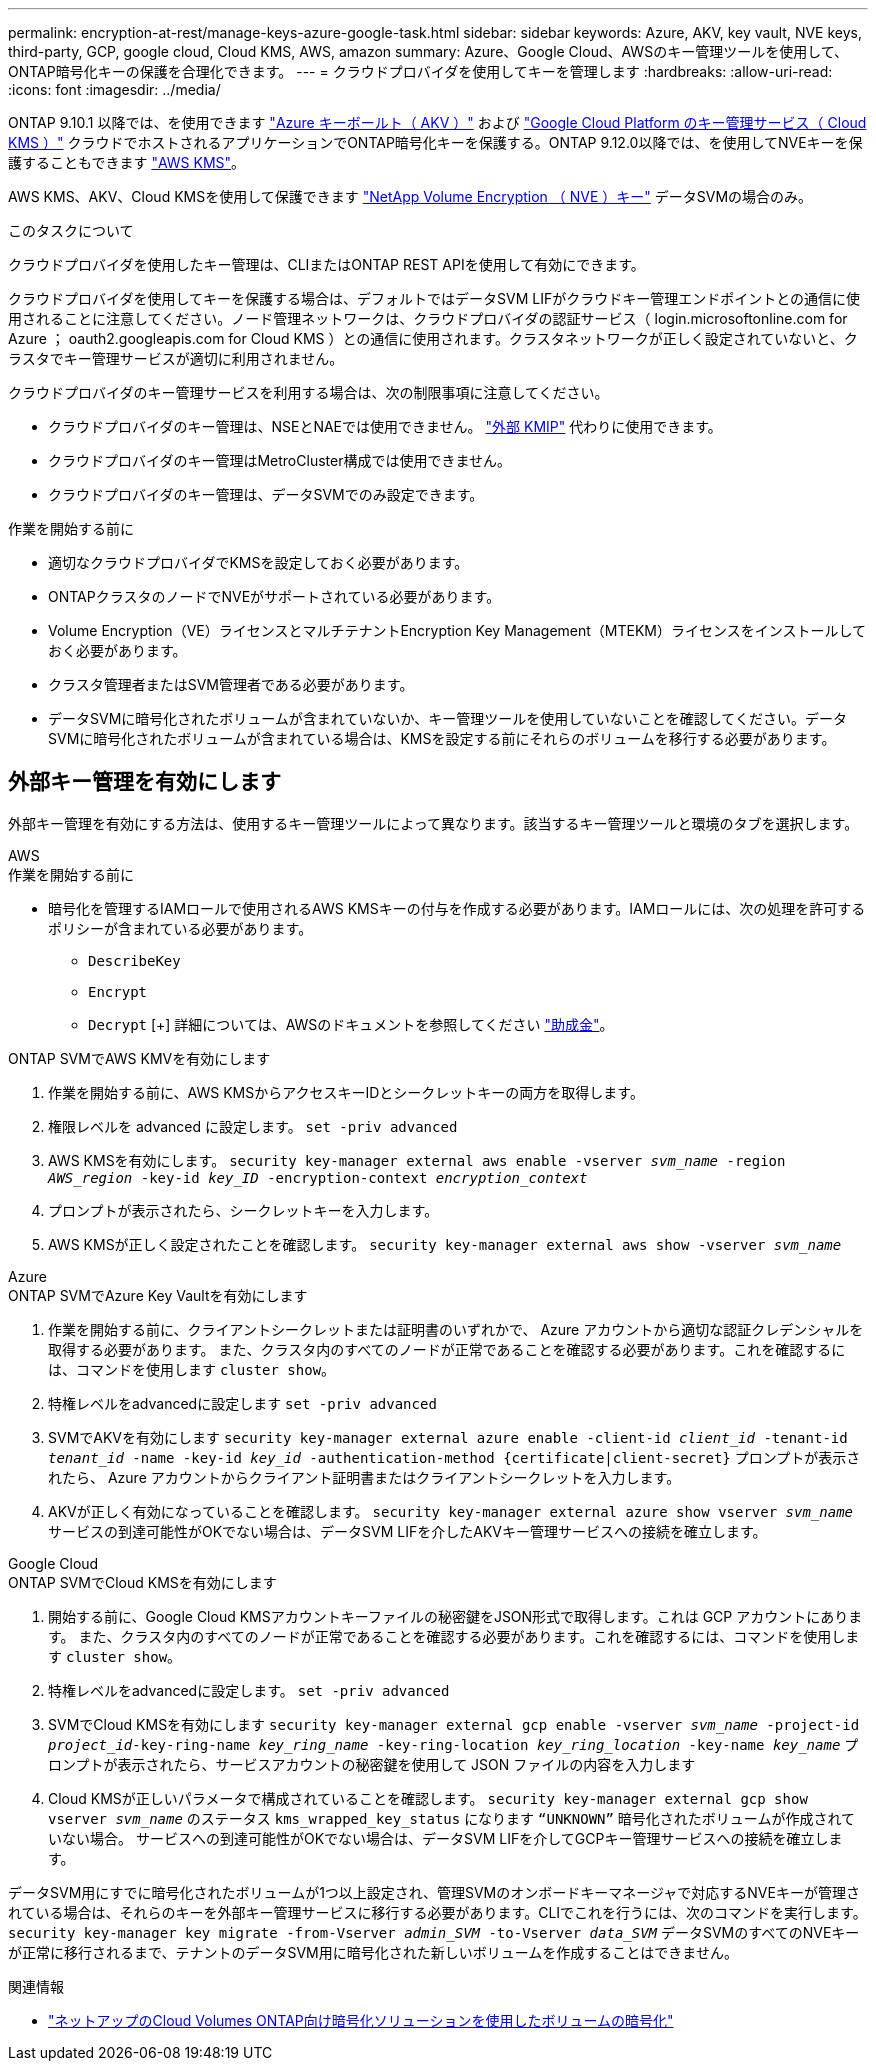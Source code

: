 ---
permalink: encryption-at-rest/manage-keys-azure-google-task.html 
sidebar: sidebar 
keywords: Azure, AKV, key vault, NVE keys, third-party, GCP, google cloud, Cloud KMS, AWS, amazon 
summary: Azure、Google Cloud、AWSのキー管理ツールを使用して、ONTAP暗号化キーの保護を合理化できます。 
---
= クラウドプロバイダを使用してキーを管理します
:hardbreaks:
:allow-uri-read: 
:icons: font
:imagesdir: ../media/


[role="lead"]
ONTAP 9.10.1 以降では、を使用できます link:https://docs.microsoft.com/en-us/azure/key-vault/general/basic-concepts["Azure キーボールト（ AKV ）"^] および link:https://cloud.google.com/kms/docs["Google Cloud Platform のキー管理サービス（ Cloud KMS ）"^] クラウドでホストされるアプリケーションでONTAP暗号化キーを保護する。ONTAP 9.12.0以降では、を使用してNVEキーを保護することもできます link:https://docs.aws.amazon.com/kms/latest/developerguide/overview.html["AWS KMS"^]。

AWS KMS、AKV、Cloud KMSを使用して保護できます link:configure-netapp-volume-encryption-concept.html["NetApp Volume Encryption （ NVE ）キー"] データSVMの場合のみ。

.このタスクについて
クラウドプロバイダを使用したキー管理は、CLIまたはONTAP REST APIを使用して有効にできます。

クラウドプロバイダを使用してキーを保護する場合は、デフォルトではデータSVM LIFがクラウドキー管理エンドポイントとの通信に使用されることに注意してください。ノード管理ネットワークは、クラウドプロバイダの認証サービス（ login.microsoftonline.com for Azure ； oauth2.googleapis.com for Cloud KMS ）との通信に使用されます。クラスタネットワークが正しく設定されていないと、クラスタでキー管理サービスが適切に利用されません。

クラウドプロバイダのキー管理サービスを利用する場合は、次の制限事項に注意してください。

* クラウドプロバイダのキー管理は、NSEとNAEでは使用できません。 link:enable-external-key-management-96-later-nve-task.html["外部 KMIP"] 代わりに使用できます。
* クラウドプロバイダのキー管理はMetroCluster構成では使用できません。
* クラウドプロバイダのキー管理は、データSVMでのみ設定できます。


.作業を開始する前に
* 適切なクラウドプロバイダでKMSを設定しておく必要があります。
* ONTAPクラスタのノードでNVEがサポートされている必要があります。
* Volume Encryption（VE）ライセンスとマルチテナントEncryption Key Management（MTEKM）ライセンスをインストールしておく必要があります。
* クラスタ管理者またはSVM管理者である必要があります。
* データSVMに暗号化されたボリュームが含まれていないか、キー管理ツールを使用していないことを確認してください。データSVMに暗号化されたボリュームが含まれている場合は、KMSを設定する前にそれらのボリュームを移行する必要があります。




== 外部キー管理を有効にします

外部キー管理を有効にする方法は、使用するキー管理ツールによって異なります。該当するキー管理ツールと環境のタブを選択します。

[role="tabbed-block"]
====
.AWS
--
.作業を開始する前に
* 暗号化を管理するIAMロールで使用されるAWS KMSキーの付与を作成する必要があります。IAMロールには、次の処理を許可するポリシーが含まれている必要があります。
+
** `DescribeKey`
** `Encrypt`
** `Decrypt`
[+]
詳細については、AWSのドキュメントを参照してください link:https://docs.aws.amazon.com/kms/latest/developerguide/concepts.html#grant["助成金"^]。




.ONTAP SVMでAWS KMVを有効にします
. 作業を開始する前に、AWS KMSからアクセスキーIDとシークレットキーの両方を取得します。
. 権限レベルを advanced に設定します。
`set -priv advanced`
. AWS KMSを有効にします。
`security key-manager external aws enable -vserver _svm_name_ -region _AWS_region_ -key-id _key_ID_ -encryption-context _encryption_context_`
. プロンプトが表示されたら、シークレットキーを入力します。
. AWS KMSが正しく設定されたことを確認します。
`security key-manager external aws show -vserver _svm_name_`


--
.Azure
--
.ONTAP SVMでAzure Key Vaultを有効にします
. 作業を開始する前に、クライアントシークレットまたは証明書のいずれかで、 Azure アカウントから適切な認証クレデンシャルを取得する必要があります。
また、クラスタ内のすべてのノードが正常であることを確認する必要があります。これを確認するには、コマンドを使用します `cluster show`。
. 特権レベルをadvancedに設定します
`set -priv advanced`
. SVMでAKVを有効にします
`security key-manager external azure enable -client-id _client_id_ -tenant-id _tenant_id_ -name -key-id _key_id_ -authentication-method {certificate|client-secret}`
プロンプトが表示されたら、 Azure アカウントからクライアント証明書またはクライアントシークレットを入力します。
. AKVが正しく有効になっていることを確認します。
`security key-manager external azure show vserver _svm_name_`
サービスの到達可能性がOKでない場合は、データSVM LIFを介したAKVキー管理サービスへの接続を確立します。


--
.Google Cloud
--
.ONTAP SVMでCloud KMSを有効にします
. 開始する前に、Google Cloud KMSアカウントキーファイルの秘密鍵をJSON形式で取得します。これは GCP アカウントにあります。
また、クラスタ内のすべてのノードが正常であることを確認する必要があります。これを確認するには、コマンドを使用します `cluster show`。
. 特権レベルをadvancedに設定します。
`set -priv advanced`
. SVMでCloud KMSを有効にします
`security key-manager external gcp enable -vserver _svm_name_ -project-id _project_id_-key-ring-name _key_ring_name_ -key-ring-location _key_ring_location_ -key-name _key_name_`
プロンプトが表示されたら、サービスアカウントの秘密鍵を使用して JSON ファイルの内容を入力します
. Cloud KMSが正しいパラメータで構成されていることを確認します。
`security key-manager external gcp show vserver _svm_name_`
のステータス `kms_wrapped_key_status` になります `“UNKNOWN”` 暗号化されたボリュームが作成されていない場合。
サービスへの到達可能性がOKでない場合は、データSVM LIFを介してGCPキー管理サービスへの接続を確立します。


--
====
データSVM用にすでに暗号化されたボリュームが1つ以上設定され、管理SVMのオンボードキーマネージャで対応するNVEキーが管理されている場合は、それらのキーを外部キー管理サービスに移行する必要があります。CLIでこれを行うには、次のコマンドを実行します。
`security key-manager key migrate -from-Vserver _admin_SVM_ -to-Vserver _data_SVM_`
データSVMのすべてのNVEキーが正常に移行されるまで、テナントのデータSVM用に暗号化された新しいボリュームを作成することはできません。

.関連情報
* link:https://docs.netapp.com/us-en/cloud-manager-cloud-volumes-ontap/task-encrypting-volumes.html["ネットアップのCloud Volumes ONTAP向け暗号化ソリューションを使用したボリュームの暗号化"^]


